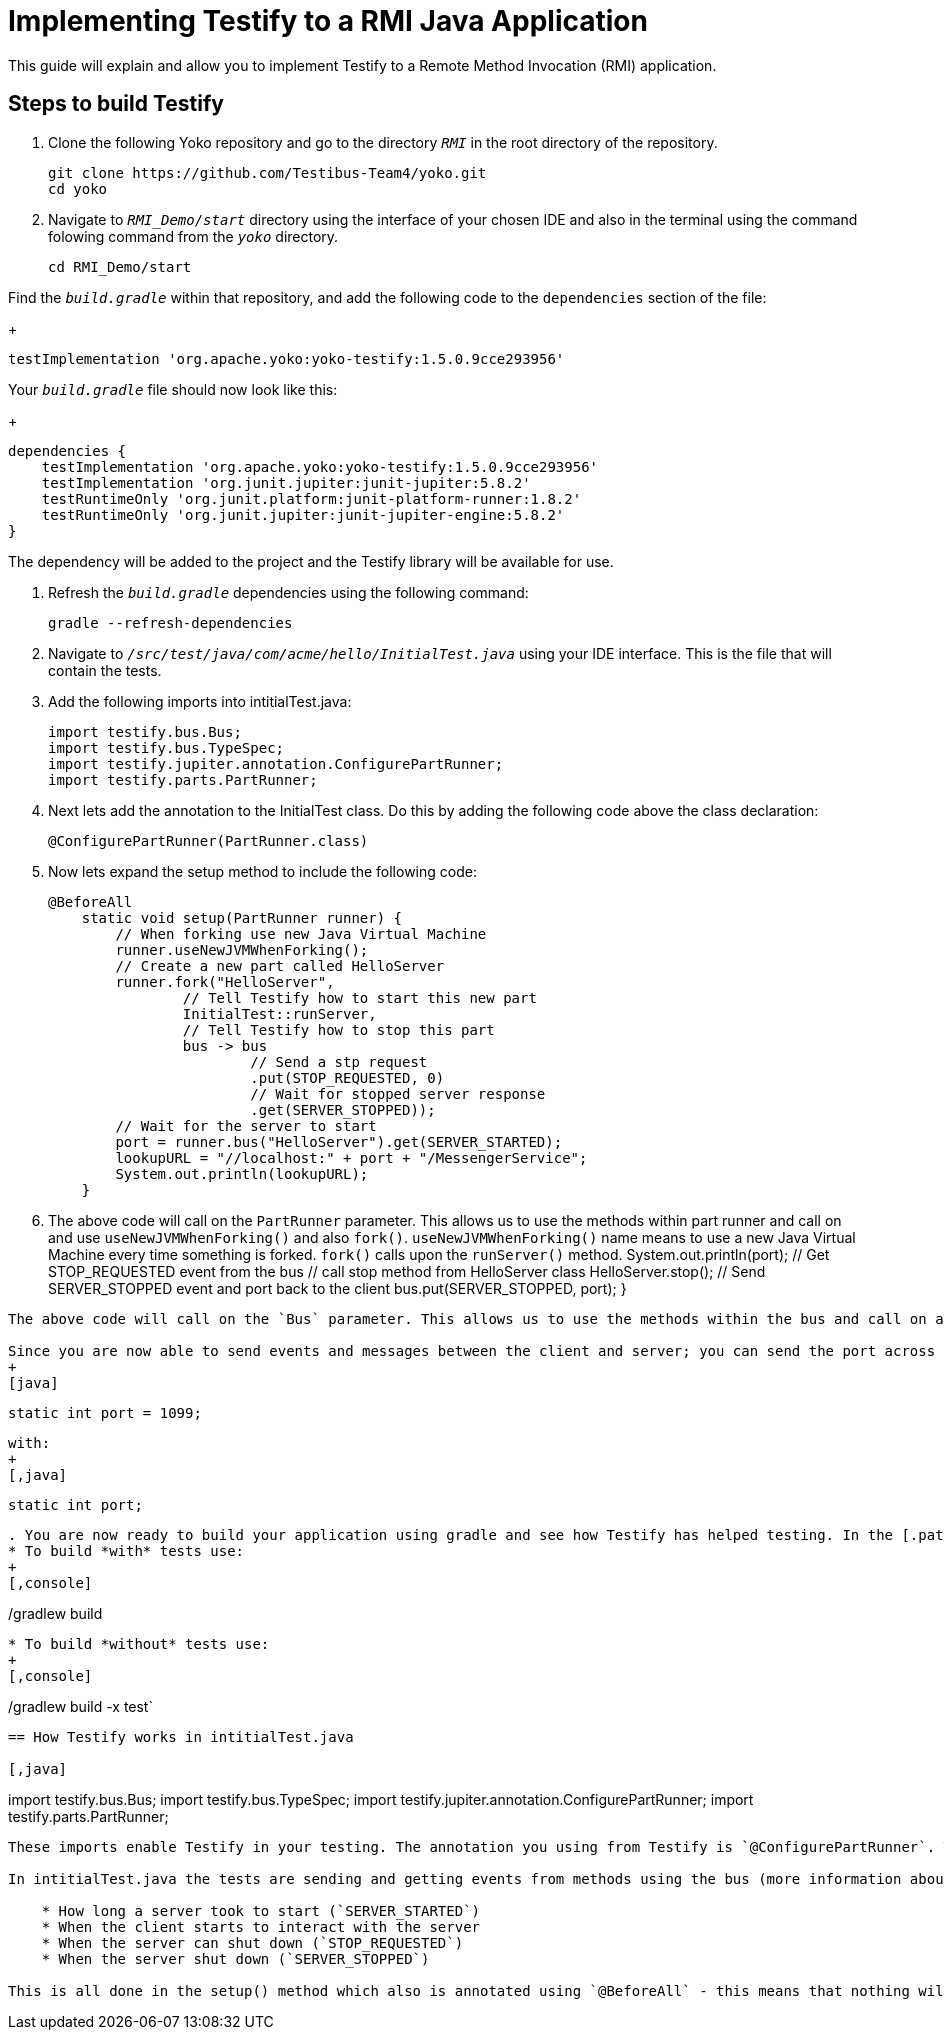 = Implementing Testify to a RMI Java Application

This guide will explain and allow you to implement Testify to a Remote Method Invocation (RMI) application.

== Steps to build Testify
. Clone the following Yoko repository and go to the directory `[.path]_RMI_` in the root directory of the repository.
+
[,console]
----
git clone https://github.com/Testibus-Team4/yoko.git
cd yoko
----

. Navigate to `[.path]_RMI_Demo/start_` directory using the interface of your chosen IDE and also in the terminal using the command folowing command from the `[.path]_yoko_` directory.
+
[,console]
----
cd RMI_Demo/start
----

Find the `[.path]_build.gradle_` within that repository, and add the following code to the `dependencies` section of the file:
+
[,java]
----
testImplementation 'org.apache.yoko:yoko-testify:1.5.0.9cce293956'
----

Your `[.path]_build.gradle_` file should now look like this:
+
[java]
----
dependencies {
    testImplementation 'org.apache.yoko:yoko-testify:1.5.0.9cce293956'
    testImplementation 'org.junit.jupiter:junit-jupiter:5.8.2'
    testRuntimeOnly 'org.junit.platform:junit-platform-runner:1.8.2'
    testRuntimeOnly 'org.junit.jupiter:junit-jupiter-engine:5.8.2'
}
----

The dependency will be added to the project and the Testify library will be available for use.

. Refresh the `[.path]_build.gradle_` dependencies using the following command:
+
[,console]
----
gradle --refresh-dependencies
----

. Navigate to `[.path]_/src/test/java/com/acme/hello/InitialTest.java_` using your IDE interface. This is the file that will contain the tests.
. Add the following imports into intitialTest.java:
+
[,java]
----
import testify.bus.Bus;
import testify.bus.TypeSpec;
import testify.jupiter.annotation.ConfigurePartRunner;
import testify.parts.PartRunner;
----

. Next lets add the annotation to the InitialTest class. Do this by adding the following code above the class declaration:
+
[,java]
----
@ConfigurePartRunner(PartRunner.class)
----

. Now lets expand the setup method to include the following code:
+
[,java]
----
@BeforeAll
    static void setup(PartRunner runner) {
        // When forking use new Java Virtual Machine
        runner.useNewJVMWhenForking();
        // Create a new part called HelloServer
        runner.fork("HelloServer",
                // Tell Testify how to start this new part
                InitialTest::runServer,
                // Tell Testify how to stop this part
                bus -> bus
                        // Send a stp request
                        .put(STOP_REQUESTED, 0)
                        // Wait for stopped server response
                        .get(SERVER_STOPPED));
        // Wait for the server to start
        port = runner.bus("HelloServer").get(SERVER_STARTED);
        lookupURL = "//localhost:" + port + "/MessengerService";
        System.out.println(lookupURL);
    }
----

. The above code will call on the `PartRunner` parameter. This allows us to use the methods within part runner and call on and use `useNewJVMWhenForking()` and also `fork()`. `useNewJVMWhenForking()` name means to use a new Java Virtual Machine every time something is forked. `fork()` calls upon the `runServer()` method. 
    System.out.println(port);
    // Get STOP_REQUESTED event from the bus
    // call stop method from HelloServer class
    HelloServer.stop();
    // Send SERVER_STOPPED event and port back to the client
    bus.put(SERVER_STOPPED, port);
}
----

The above code will call on the `Bus` parameter. This allows us to use the methods within the bus and call on and use `put()` and also `get()`. `put()` will put the `SERVER_STARTED` event and the port number on the bus. `get()` will get the `STOP_REQUESTED` event from the bus. This allows the client and server communicate with each other with more detail. Using Bus also allows us to know how long a server takes to start, when the client starts to interact with the server and also when the server shuts down. 

Since you are now able to send events and messages between the client and server; you can send the port across too. This means you can go ahead and replace:
+
[java]
----
    static int port = 1099;
----
with:
+
[,java]
----
    static int port;
----

. You are now ready to build your application using gradle and see how Testify has helped testing. In the [.path]_start_` repository, run either of following commands:
* To build *with* tests use: 
+
[,console]
----
./gradlew build
----

* To build *without* tests use: 
+
[,console]
----
./gradlew build -x test`
----

== How Testify works in intitialTest.java

[,java]
----
import testify.bus.Bus;
import testify.bus.TypeSpec;
import testify.jupiter.annotation.ConfigurePartRunner;
import testify.parts.PartRunner;
----

These imports enable Testify in your testing. The annotation you using from Testify is `@ConfigurePartRunner`. This annoation allows us to make use of `runner.useNewJVMWhenForking()` and `runner.fork()`. These runners allow you to run methods from your app/project within the testing. The `@ConfigurePartRunner` annotation is further explained in https://testibus-team4.github.io/yoko/mainComponent/1.5.0/part-runner.html . 

In intitialTest.java the tests are sending and getting events from methods using the bus (more information about the bus can be found at https://testibus-team4.github.io/yoko/mainComponent/1.5.0/bus/testify.html). Thanks to these events you are making sure that a new instruction is not run until the previous one complete and the correct values are shared across processes/threads. This is done using TypeSpecs which are Testify specific. TypeSpecs are enums that you can call. In this case these are the events. Thanks to these TypeSpecs you are able to know:

    * How long a server took to start (`SERVER_STARTED`)
    * When the client starts to interact with the server
    * When the server can shut down (`STOP_REQUESTED`)
    * When the server shut down (`SERVER_STOPPED`)

This is all done in the setup() method which also is annotated using `@BeforeAll` - this means that nothing will happen until this method is completed. The most important method is runServer() which takes in bus as a parameter. In this method everything is declared and then passed to the setup() method inside the runner.fork() method as a parameter.


